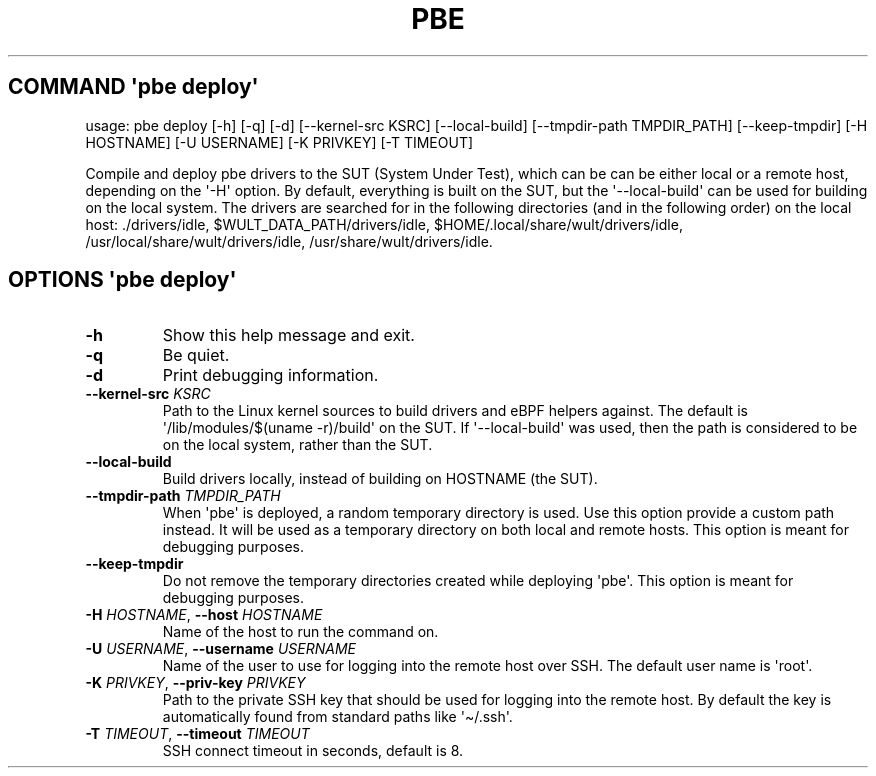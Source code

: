 .\" Automatically generated by Pandoc 3.1.3
.\"
.\" Define V font for inline verbatim, using C font in formats
.\" that render this, and otherwise B font.
.ie "\f[CB]x\f[]"x" \{\
. ftr V B
. ftr VI BI
. ftr VB B
. ftr VBI BI
.\}
.el \{\
. ftr V CR
. ftr VI CI
. ftr VB CB
. ftr VBI CBI
.\}
.TH "PBE" "" "2024-05-28" "" ""
.hy
.SH COMMAND \f[I]\[aq]pbe\f[R] deploy\[aq]
.PP
usage: pbe deploy [-h] [-q] [-d] [--kernel-src KSRC] [--local-build]
[--tmpdir-path TMPDIR_PATH] [--keep-tmpdir] [-H HOSTNAME] [-U USERNAME]
[-K PRIVKEY] [-T TIMEOUT]
.PP
Compile and deploy pbe drivers to the SUT (System Under Test), which can
be can be either local or a remote host, depending on the \[aq]-H\[aq]
option.
By default, everything is built on the SUT, but the
\[aq]--local-build\[aq] can be used for building on the local system.
The drivers are searched for in the following directories (and in the
following order) on the local host: ./drivers/idle,
$WULT_DATA_PATH/drivers/idle, $HOME/.local/share/wult/drivers/idle,
/usr/local/share/wult/drivers/idle, /usr/share/wult/drivers/idle.
.SH OPTIONS \f[I]\[aq]pbe\f[R] deploy\[aq]
.TP
\f[B]-h\f[R]
Show this help message and exit.
.TP
\f[B]-q\f[R]
Be quiet.
.TP
\f[B]-d\f[R]
Print debugging information.
.TP
\f[B]--kernel-src\f[R] \f[I]KSRC\f[R]
Path to the Linux kernel sources to build drivers and eBPF helpers
against.
The default is \[aq]/lib/modules/$(uname -r)/build\[aq] on the SUT.
If \[aq]--local-build\[aq] was used, then the path is considered to be
on the local system, rather than the SUT.
.TP
\f[B]--local-build\f[R]
Build drivers locally, instead of building on HOSTNAME (the SUT).
.TP
\f[B]--tmpdir-path\f[R] \f[I]TMPDIR_PATH\f[R]
When \[aq]pbe\[aq] is deployed, a random temporary directory is used.
Use this option provide a custom path instead.
It will be used as a temporary directory on both local and remote hosts.
This option is meant for debugging purposes.
.TP
\f[B]--keep-tmpdir\f[R]
Do not remove the temporary directories created while deploying
\[aq]pbe\[aq].
This option is meant for debugging purposes.
.TP
\f[B]-H\f[R] \f[I]HOSTNAME\f[R], \f[B]--host\f[R] \f[I]HOSTNAME\f[R]
Name of the host to run the command on.
.TP
\f[B]-U\f[R] \f[I]USERNAME\f[R], \f[B]--username\f[R] \f[I]USERNAME\f[R]
Name of the user to use for logging into the remote host over SSH.
The default user name is \[aq]root\[aq].
.TP
\f[B]-K\f[R] \f[I]PRIVKEY\f[R], \f[B]--priv-key\f[R] \f[I]PRIVKEY\f[R]
Path to the private SSH key that should be used for logging into the
remote host.
By default the key is automatically found from standard paths like
\[aq]\[ti]/.ssh\[aq].
.TP
\f[B]-T\f[R] \f[I]TIMEOUT\f[R], \f[B]--timeout\f[R] \f[I]TIMEOUT\f[R]
SSH connect timeout in seconds, default is 8.
